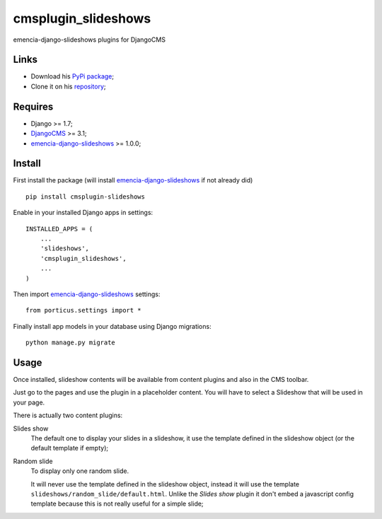 .. _Django: https://www.djangoproject.com/
.. _DjangoCMS: http://www.django-cms.org/
.. _emencia-django-slideshows: https://github.com/emencia/emencia-django-slideshows

====================
cmsplugin_slideshows
====================

emencia-django-slideshows plugins for DjangoCMS

Links
*****

* Download his `PyPi package <https://pypi.python.org/pypi/cmsplugin-slideshows>`_;
* Clone it on his `repository <https://github.com/emencia/cmsplugin-slideshows>`_;

Requires
********

* Django >= 1.7;
* `DjangoCMS`_ >= 3.1;
* `emencia-django-slideshows`_ >= 1.0.0;

Install
*******

First install the package (will install `emencia-django-slideshows`_ if not already did) ::

    pip install cmsplugin-slideshows

Enable in your installed Django apps in settings: ::

    INSTALLED_APPS = (
        ...
        'slideshows',
        'cmsplugin_slideshows',
        ...
    )

Then import `emencia-django-slideshows`_ settings: ::

    from porticus.settings import *

Finally install app models in your database using Django migrations: ::

    python manage.py migrate

Usage
*****

Once installed, slideshow contents will be available from content plugins and also in the CMS toolbar.

Just go to the pages and use the plugin in a placeholder content. You will have to select a Slideshow that will be used in your page.

There is actually two content plugins:

Slides show
    The default one to display your slides in a slideshow, it use the template defined in the slideshow object (or the default template if empty);
Random slide
    To display only one random slide.
    
    It will never use the template defined in the slideshow object, instead it will use the template ``slideshows/random_slide/default.html``. Unlike the *Slides show* plugin it don't embed a javascript config template because this is not really useful for a simple slide;

